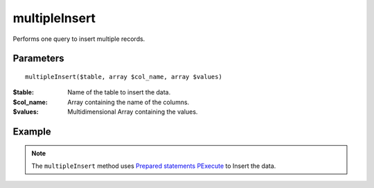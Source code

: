 multipleInsert
==============

Performs one query to insert multiple records.


Parameters
..........

::

    multipleInsert($table, array $col_name, array $values)


:$table: Name of the table to insert the data.
:$col_name: Array containing the name of the columns.
:$values: Multidimensional Array containing the values.


Example
.......


.. code-block:: php
   :linenos:
   :emphasize-lines: 20

   <?php

   require_once 'dalmp.php';

   $user = getenv('MYSQL_USER') ?: 'root';
   $password = getenv('MYSQL_PASS') ?: '';

   $DSN = "utf8://$user:$password".'@127.0.0.1/test';

   $db = new DALMP\Database($DSN);

   $values = array(
       array(1,2,3),
       array(1,3),
       array('date','select', 3),
       array('niño','coraçao', 'Ú'),
       array(null,5,7)
   );

   $rs = $db->multipleInsert('tests', array('col1', 'col2', 'col3'), $values);


.. note::

   The ``multipleInsert`` method uses `Prepared statements PExecute </en/latest/database/PExecute.html>`_ to Insert the data.